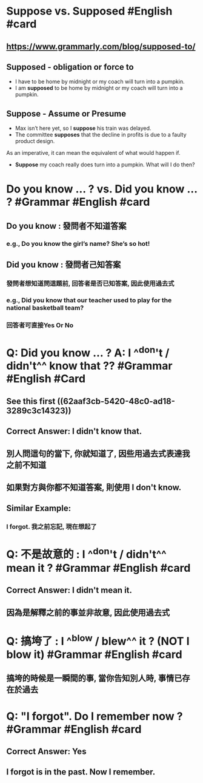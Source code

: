 * Suppose vs. Supposed #English #card
:PROPERTIES:
:card-last-score: 5
:card-repeats: 2
:card-next-schedule: 2022-06-20T09:10:42.722Z
:card-last-interval: 4
:card-ease-factor: 2.7
:card-last-reviewed: 2022-06-16T09:10:42.722Z
:collapsed: true
:END:
** https://www.grammarly.com/blog/supposed-to/
** *Supposed* - obligation or force to
- I have to be home by midnight or my coach will turn into a pumpkin.
- I am *supposed* to be home by midnight or my coach will turn into a pumpkin.
** *Suppose* - Assume or Presume
- Max isn’t here yet, so I *suppose* his train was delayed.
- The committee *supposes* that the decline in profits is due to a faulty product design.
As an imperative, it can mean the equivalent of what would happen if.
- *Suppose* my coach really does turn into a pumpkin. What will I do then?
* Do you know ... ? vs. Did you know ... ? #Grammar #English #card
:PROPERTIES:
:collapsed: true
:END:
** Do you know :  發問者不知道答案
*** e.g., Do you know the girl’s name? She’s so hot!
** Did you know : 發問者己知答案
*** 發問者想知道問這題前, 回答者是否已知答案, 因此使用過去式
*** e.g., Did you know that our teacher used to play for the national basketball team?
*** 回答者可直接Yes Or No
:LOGBOOK:
CLOCK: [2022-06-16 Thu 17:01:05]
:END:
* Q: Did you know ... ? A: I ^^don't / didn't^^ know that ?? #Grammar #English #Card
:PROPERTIES:
:collapsed: true
:END:
** See this first ((62aaf3cb-5420-48c0-ad18-3289c3c14323))
** Correct Answer: I didn't know that.
** 別人問這句的當下, 你就知道了, 因些用過去式表達我之前不知道
** 如果對方與你都不知道答案, 則使用 I don't know.
** Similar Example:
*** I forgot. 我之前忘記, 現在想起了
* Q: 不是故意的 : I ^^don't / didn't^^ mean it ? #Grammar #English #card
:PROPERTIES:
:collapsed: true
:END:
** Correct Answer: I *didn't* mean it.
** 因為是解釋之前的事並非故意, 因此使用過去式
* Q: 搞垮了 : I ^^blow / blew^^ it ?  (NOT I blow it) #Grammar #English #card
:PROPERTIES:
:collapsed: true
:END:
** 搞垮的時候是一瞬間的事, 當你告知別人時, 事情已存在於過去
* Q: "I forgot". Do I remember now ? #Grammar #English #card
:PROPERTIES:
:collapsed: true
:END:
** Correct Answer: Yes
** I forgot is in the past. Now I remember.
